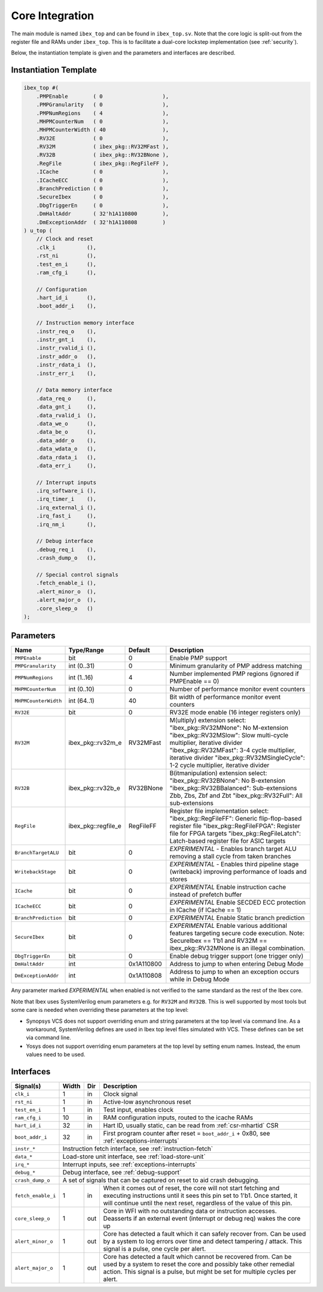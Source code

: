 .. _core-integration:

Core Integration
================

The main module is named ``ibex_top`` and can be found in ``ibex_top.sv``.
Note that the core logic is split-out from the register file and RAMs under ``ibex_top``.
This is to facilitate a dual-core lockstep implementation (see :ref:`security`).

Below, the instantiation template is given and the parameters and interfaces are described.

Instantiation Template
----------------------

.. code-block:: verilog

  ibex_top #(
      .PMPEnable        ( 0                   ),
      .PMPGranularity   ( 0                   ),
      .PMPNumRegions    ( 4                   ),
      .MHPMCounterNum   ( 0                   ),
      .MHPMCounterWidth ( 40                  ),
      .RV32E            ( 0                   ),
      .RV32M            ( ibex_pkg::RV32MFast ),
      .RV32B            ( ibex_pkg::RV32BNone ),
      .RegFile          ( ibex_pkg::RegFileFF ),
      .ICache           ( 0                   ),
      .ICacheECC        ( 0                   ),
      .BranchPrediction ( 0                   ),
      .SecureIbex       ( 0                   ),
      .DbgTriggerEn     ( 0                   ),
      .DmHaltAddr       ( 32'h1A110800        ),
      .DmExceptionAddr  ( 32'h1A110808        )
  ) u_top (
      // Clock and reset
      .clk_i          (),
      .rst_ni         (),
      .test_en_i      (),
      .ram_cfg_i      (),

      // Configuration
      .hart_id_i      (),
      .boot_addr_i    (),

      // Instruction memory interface
      .instr_req_o    (),
      .instr_gnt_i    (),
      .instr_rvalid_i (),
      .instr_addr_o   (),
      .instr_rdata_i  (),
      .instr_err_i    (),

      // Data memory interface
      .data_req_o     (),
      .data_gnt_i     (),
      .data_rvalid_i  (),
      .data_we_o      (),
      .data_be_o      (),
      .data_addr_o    (),
      .data_wdata_o   (),
      .data_rdata_i   (),
      .data_err_i     (),

      // Interrupt inputs
      .irq_software_i (),
      .irq_timer_i    (),
      .irq_external_i (),
      .irq_fast_i     (),
      .irq_nm_i       (),

      // Debug interface
      .debug_req_i    (),
      .crash_dump_o   (),

      // Special control signals
      .fetch_enable_i (),
      .alert_minor_o  (),
      .alert_major_o  (),
      .core_sleep_o   ()
  );

Parameters
----------

+------------------------------+---------------------+------------+-----------------------------------------------------------------------+
| Name                         | Type/Range          | Default    | Description                                                           |
+==============================+=====================+============+=======================================================================+
| ``PMPEnable``                | bit                 | 0          | Enable PMP support                                                    |
+------------------------------+---------------------+------------+-----------------------------------------------------------------------+
| ``PMPGranularity``           | int (0..31)         | 0          | Minimum granularity of PMP address matching                           |
+------------------------------+---------------------+------------+-----------------------------------------------------------------------+
| ``PMPNumRegions``            | int (1..16)         | 4          | Number implemented PMP regions (ignored if PMPEnable == 0)            |
+------------------------------+---------------------+------------+-----------------------------------------------------------------------+
| ``MHPMCounterNum``           | int (0..10)         | 0          | Number of performance monitor event counters                          |
+------------------------------+---------------------+------------+-----------------------------------------------------------------------+
| ``MHPMCounterWidth``         | int (64..1)         | 40         | Bit width of performance monitor event counters                       |
+------------------------------+---------------------+------------+-----------------------------------------------------------------------+
| ``RV32E``                    | bit                 | 0          | RV32E mode enable (16 integer registers only)                         |
+------------------------------+---------------------+------------+-----------------------------------------------------------------------+
| ``RV32M``                    | ibex_pkg::rv32m_e   | RV32MFast  | M(ultiply) extension select:                                          |
|                              |                     |            | "ibex_pkg::RV32MNone": No M-extension                                 |
|                              |                     |            | "ibex_pkg::RV32MSlow": Slow multi-cycle multiplier, iterative divider |
|                              |                     |            | "ibex_pkg::RV32MFast": 3-4 cycle multiplier, iterative divider        |
|                              |                     |            | "ibex_pkg::RV32MSingleCycle": 1-2 cycle multiplier, iterative divider |
+------------------------------+---------------------+------------+-----------------------------------------------------------------------+
| ``RV32B``                    | ibex_pkg::rv32b_e   | RV32BNone  | B(itmanipulation) extension select:                                   |
|                              |                     |            | "ibex_pkg::RV32BNone": No B-extension                                 |
|                              |                     |            | "ibex_pkg::RV32BBalanced": Sub-extensions Zbb, Zbs, Zbf and Zbt       |
|                              |                     |            | "ibex_pkg::RV32Full": All sub-extensions                              |
+------------------------------+---------------------+------------+-----------------------------------------------------------------------+
| ``RegFile``                  | ibex_pkg::regfile_e | RegFileFF  | Register file implementation select:                                  |
|                              |                     |            | "ibex_pkg::RegFileFF": Generic flip-flop-based register file          |
|                              |                     |            | "ibex_pkg::RegFileFPGA": Register file for FPGA targets               |
|                              |                     |            | "ibex_pkg::RegFileLatch": Latch-based register file for ASIC targets  |
+------------------------------+---------------------+------------+-----------------------------------------------------------------------+
| ``BranchTargetALU``          | bit                 | 0          | *EXPERIMENTAL* - Enables branch target ALU removing a stall           |
|                              |                     |            | cycle from taken branches                                             |
+------------------------------+---------------------+------------+-----------------------------------------------------------------------+
| ``WritebackStage``           | bit                 | 0          | *EXPERIMENTAL* - Enables third pipeline stage (writeback)             |
|                              |                     |            | improving performance of loads and stores                             |
+------------------------------+---------------------+------------+-----------------------------------------------------------------------+
| ``ICache``                   | bit                 | 0          | *EXPERIMENTAL* Enable instruction cache instead of prefetch           |
|                              |                     |            | buffer                                                                |
+------------------------------+---------------------+------------+-----------------------------------------------------------------------+
| ``ICacheECC``                | bit                 | 0          | *EXPERIMENTAL* Enable SECDED ECC protection in ICache (if             |
|                              |                     |            | ICache == 1)                                                          |
+------------------------------+---------------------+------------+-----------------------------------------------------------------------+
| ``BranchPrediction``         | bit                 | 0          | *EXPERIMENTAL* Enable Static branch prediction                        |
+------------------------------+---------------------+------------+-----------------------------------------------------------------------+
| ``SecureIbex``               | bit                 | 0          | *EXPERIMENTAL* Enable various additional features targeting           |
|                              |                     |            | secure code execution. Note: SecureIbex == 1'b1 and                   |
|                              |                     |            | RV32M == ibex_pkg::RV32MNone is an illegal combination.               |
+------------------------------+---------------------+------------+-----------------------------------------------------------------------+
| ``DbgTriggerEn``             | bit                 | 0          | Enable debug trigger support (one trigger only)                       |
+------------------------------+---------------------+------------+-----------------------------------------------------------------------+
| ``DmHaltAddr``               | int                 | 0x1A110800 | Address to jump to when entering Debug Mode                           |
+------------------------------+---------------------+------------+-----------------------------------------------------------------------+
| ``DmExceptionAddr``          | int                 | 0x1A110808 | Address to jump to when an exception occurs while in Debug Mode       |
+------------------------------+---------------------+------------+-----------------------------------------------------------------------+

Any parameter marked *EXPERIMENTAL* when enabled is not verified to the same standard as the rest of the Ibex core.

Note that Ibex uses SystemVerilog enum parameters e.g. for ``RV32M`` and ``RV32B``.
This is well supported by most tools but some care is needed when overriding these parameters at the top level:

* Synopsys VCS does not support overriding enum and string parameters at the top level via command line.
  As a workaround, SystemVerilog defines are used in Ibex top level files simulated with VCS.
  These defines can be set via command line.

* Yosys does not support overriding enum parameters at the top level by setting enum names.
  Instead, the enum values need to be used.

Interfaces
----------

+-------------------------+-------------------------+-----+----------------------------------------+
| Signal(s)               | Width                   | Dir | Description                            |
+=========================+=========================+=====+========================================+
| ``clk_i``               | 1                       | in  | Clock signal                           |
+-------------------------+-------------------------+-----+----------------------------------------+
| ``rst_ni``              | 1                       | in  | Active-low asynchronous reset          |
+-------------------------+-------------------------+-----+----------------------------------------+
| ``test_en_i``           | 1                       | in  | Test input, enables clock              |
+-------------------------+-------------------------+-----+----------------------------------------+
| ``ram_cfg_i``           | 10                      | in  | RAM configuration inputs, routed to    |
|                         |                         |     | the icache RAMs                        |
+-------------------------+-------------------------+-----+----------------------------------------+
| ``hart_id_i``           | 32                      | in  | Hart ID, usually static, can be read   |
|                         |                         |     | from :ref:`csr-mhartid` CSR            |
+-------------------------+-------------------------+-----+----------------------------------------+
| ``boot_addr_i``         | 32                      | in  | First program counter after reset      |
|                         |                         |     | = ``boot_addr_i`` + 0x80,              |
|                         |                         |     | see :ref:`exceptions-interrupts`       |
+-------------------------+-------------------------+-----+----------------------------------------+
| ``instr_*``             | Instruction fetch interface, see :ref:`instruction-fetch`              |
+-------------------------+------------------------------------------------------------------------+
| ``data_*``              | Load-store unit interface, see :ref:`load-store-unit`                  |
+-------------------------+------------------------------------------------------------------------+
| ``irq_*``               | Interrupt inputs, see :ref:`exceptions-interrupts`                     |
+-------------------------+------------------------------------------------------------------------+
| ``debug_*``             | Debug interface, see :ref:`debug-support`                              |
+-------------------------+------------------------------------------------------------------------+
| ``crash_dump_o``        | A set of signals that can be captured on reset to aid crash debugging. |
+-------------------------+-------------------------+-----+----------------------------------------+
| ``fetch_enable_i``      | 1                       | in  | When it comes out of reset, the core   |
|                         |                         |     | will not start fetching and executing  |
|                         |                         |     | instructions until it sees this pin    |
|                         |                         |     | set to 1'b1. Once started, it will     |
|                         |                         |     | continue until the next reset,         |
|                         |                         |     | regardless of the value of this pin.   |
+-------------------------+-------------------------+-----+----------------------------------------+
| ``core_sleep_o``        | 1                       | out | Core in WFI with no outstanding data   |
|                         |                         |     | or instruction accesses. Deasserts     |
|                         |                         |     | if an external event (interrupt or     |
|                         |                         |     | debug req) wakes the core up           |
+-------------------------+-------------------------+-----+----------------------------------------+
| ``alert_minor_o``       | 1                       | out | Core has detected a fault which it can |
|                         |                         |     | safely recover from. Can be used by a  |
|                         |                         |     | system to log errors over time and     |
|                         |                         |     | detect tampering / attack. This signal |
|                         |                         |     | is a pulse, one cycle per alert.       |
+-------------------------+-------------------------+-----+----------------------------------------+
| ``alert_major_o``       | 1                       | out | Core has detected a fault which cannot |
|                         |                         |     | be recovered from. Can be used by a    |
|                         |                         |     | system to reset the core and possibly  |
|                         |                         |     | take other remedial action. This       |
|                         |                         |     | signal is a pulse, but might be set    |
|                         |                         |     | for multiple cycles per alert.         |
+-------------------------+-------------------------+-----+----------------------------------------+
